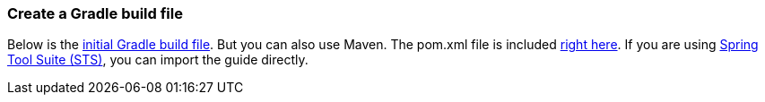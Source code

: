=== Create a Gradle build file
Below is the https://github.com/spring-guides/{project_id}/blob/master/initial/build.gradle[initial Gradle build file]. But you can also use Maven. The pom.xml file is included https://github.com/spring-guides/{project_id}/blob/master/initial/pom.xml[right here]. If you are using link:/guides/gs/sts[Spring Tool Suite (STS)], you can import the guide directly.

